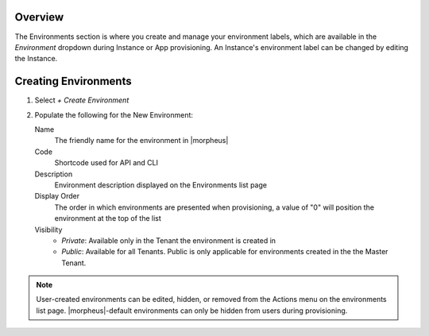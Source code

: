 Overview
--------

The Environments section is where you create and manage your environment labels, which are available in the `Environment` dropdown during Instance or App provisioning. An Instance's environment label can be changed by editing the Instance.

Creating Environments
---------------------

#. Select `+ Create Environment`
#. Populate the following for the New Environment:

   Name
    The friendly name for the environment in |morpheus|
   Code
    Shortcode used for API and CLI
   Description
    Environment description displayed on the Environments list page
   Display Order
    The order in which environments are presented when provisioning, a value of "0" will position the environment at the top of the list
   Visibility
    * *Private*: Available only in the Tenant the environment is created in
    * *Public*: Available for all Tenants. Public is only applicable for environments created in the the Master Tenant.

.. NOTE:: User-created environments can be edited, hidden, or removed from the Actions menu on the environments list page. |morpheus|-default environments can only be hidden from users during provisioning.
